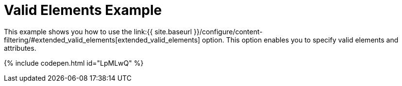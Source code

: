 = Valid Elements Example
:description: This example shows you how to use the extended_valid_elements option, enabling you to specify valid elements and attributes.
:description_short: Explore how valid_elements cleans up raw HTML output.
:keywords: example demo custom valid elements valid_elements
:title_nav: Valid Elements

This example shows you how to use the link:{{ site.baseurl }}/configure/content-filtering/#extended_valid_elements[extended_valid_elements] option. This option enables you to specify valid elements and attributes.

{% include codepen.html id="LpMLwQ" %}
